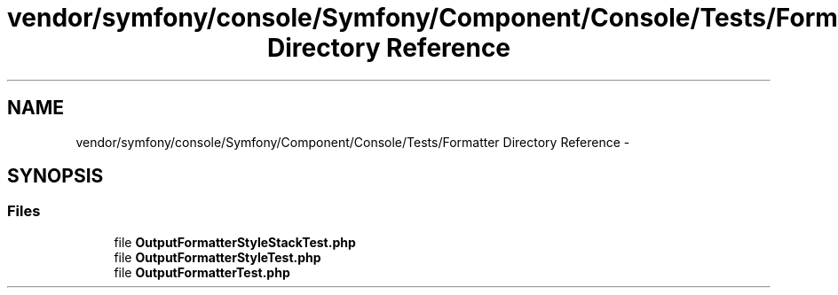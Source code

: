 .TH "vendor/symfony/console/Symfony/Component/Console/Tests/Formatter Directory Reference" 3 "Tue Apr 14 2015" "Version 1.0" "VirtualSCADA" \" -*- nroff -*-
.ad l
.nh
.SH NAME
vendor/symfony/console/Symfony/Component/Console/Tests/Formatter Directory Reference \- 
.SH SYNOPSIS
.br
.PP
.SS "Files"

.in +1c
.ti -1c
.RI "file \fBOutputFormatterStyleStackTest\&.php\fP"
.br
.ti -1c
.RI "file \fBOutputFormatterStyleTest\&.php\fP"
.br
.ti -1c
.RI "file \fBOutputFormatterTest\&.php\fP"
.br
.in -1c
